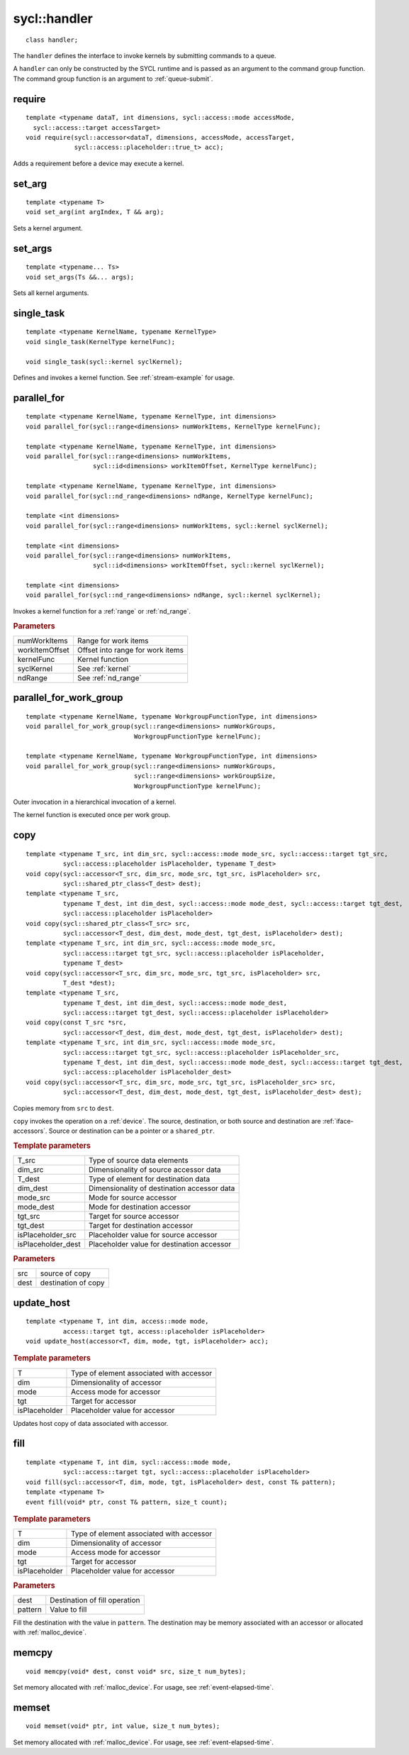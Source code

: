 ..
  Copyright 2020 The Khronos Group Inc.
  SPDX-License-Identifier: CC-BY-4.0

.. _handler:

.. rst-class:: api-class
	       
=============
sycl::handler
=============

::

   class handler;

The ``handler`` defines the interface to invoke kernels by submitting
commands to a queue.

A ``handler`` can only be constructed by the SYCL runtime and is
passed as an argument to the command group function. The command group
function is an argument to :ref:`queue-submit`.


.. seealso:: |SYCL_SPEC_HANDLER|

require
=======

::
   
  template <typename dataT, int dimensions, sycl::access::mode accessMode,
    sycl::access::target accessTarget>
  void require(sycl::accessor<dataT, dimensions, accessMode, accessTarget,
               sycl::access::placeholder::true_t> acc);

Adds a requirement before a device may execute a kernel.

set_arg
=======

::
   
  template <typename T>
  void set_arg(int argIndex, T && arg);

Sets a kernel argument.

set_args
========

::
   
  template <typename... Ts>
  void set_args(Ts &&... args);

Sets all kernel arguments.

single_task
===========

::

  template <typename KernelName, typename KernelType>
  void single_task(KernelType kernelFunc);

  void single_task(sycl::kernel syclKernel);

Defines and invokes a kernel function. See :ref:`stream-example` for
usage.

.. _handler-parallel_for:


parallel_for
============

::

  template <typename KernelName, typename KernelType, int dimensions>
  void parallel_for(sycl::range<dimensions> numWorkItems, KernelType kernelFunc);

  template <typename KernelName, typename KernelType, int dimensions>
  void parallel_for(sycl::range<dimensions> numWorkItems,
                    sycl::id<dimensions> workItemOffset, KernelType kernelFunc);

  template <typename KernelName, typename KernelType, int dimensions>
  void parallel_for(sycl::nd_range<dimensions> ndRange, KernelType kernelFunc);

  template <int dimensions>
  void parallel_for(sycl::range<dimensions> numWorkItems, sycl::kernel syclKernel);

  template <int dimensions>
  void parallel_for(sycl::range<dimensions> numWorkItems,
                    sycl::id<dimensions> workItemOffset, sycl::kernel syclKernel);

  template <int dimensions>
  void parallel_for(sycl::nd_range<dimensions> ndRange, sycl::kernel syclKernel);

Invokes a kernel function for a :ref:`range` or :ref:`nd_range`.

.. rubric:: Parameters

=================  ===
numWorkItems       Range for work items
workItemOffset     Offset into range for work items
kernelFunc         Kernel function      
syclKernel         See :ref:`kernel`
ndRange            See :ref:`nd_range`
=================  ===
	    
  
parallel_for_work_group
=======================

::
   
  template <typename KernelName, typename WorkgroupFunctionType, int dimensions>
  void parallel_for_work_group(sycl::range<dimensions> numWorkGroups,
                               WorkgroupFunctionType kernelFunc);

  template <typename KernelName, typename WorkgroupFunctionType, int dimensions>
  void parallel_for_work_group(sycl::range<dimensions> numWorkGroups,
                               sycl::range<dimensions> workGroupSize,
                               WorkgroupFunctionType kernelFunc);

Outer invocation in a hierarchical invocation of a kernel.

The kernel function is executed once per work group.

copy
====

::
   
  template <typename T_src, int dim_src, sycl::access::mode mode_src, sycl::access::target tgt_src,
            sycl::access::placeholder isPlaceholder, typename T_dest>
  void copy(sycl::accessor<T_src, dim_src, mode_src, tgt_src, isPlaceholder> src,
            sycl::shared_ptr_class<T_dest> dest);
  template <typename T_src,
            typename T_dest, int dim_dest, sycl::access::mode mode_dest, sycl::access::target tgt_dest,
	    sycl::access::placeholder isPlaceholder>
  void copy(sycl::shared_ptr_class<T_src> src,
            sycl::accessor<T_dest, dim_dest, mode_dest, tgt_dest, isPlaceholder> dest);
  template <typename T_src, int dim_src, sycl::access::mode mode_src,
            sycl::access::target tgt_src, sycl::access::placeholder isPlaceholder,
            typename T_dest>
  void copy(sycl::accessor<T_src, dim_src, mode_src, tgt_src, isPlaceholder> src,
            T_dest *dest);
  template <typename T_src,
            typename T_dest, int dim_dest, sycl::access::mode mode_dest,
	    sycl::access::target tgt_dest, sycl::access::placeholder isPlaceholder>
  void copy(const T_src *src,
            sycl::accessor<T_dest, dim_dest, mode_dest, tgt_dest, isPlaceholder> dest);
  template <typename T_src, int dim_src, sycl::access::mode mode_src,
            sycl::access::target tgt_src, sycl::access::placeholder isPlaceholder_src,
            typename T_dest, int dim_dest, sycl::access::mode mode_dest, sycl::access::target tgt_dest,
	    sycl::access::placeholder isPlaceholder_dest>
  void copy(sycl::accessor<T_src, dim_src, mode_src, tgt_src, isPlaceholder_src> src,
            sycl::accessor<T_dest, dim_dest, mode_dest, tgt_dest, isPlaceholder_dest> dest);

Copies memory from ``src`` to ``dest``.

``copy`` invokes the operation on a :ref:`device`. The source,
destination, or both source and destination are
:ref:`iface-accessors`. Source or destination can be a pointer or a
``shared_ptr``.

.. rubric:: Template parameters

==================  ===
T_src               Type of source data elements
dim_src             Dimensionality of source accessor data
T_dest              Type of element for destination data
dim_dest            Dimensionality of destination accessor data
mode_src            Mode for source accessor
mode_dest           Mode for destination accessor
tgt_src             Target for source accessor
tgt_dest            Target for destination accessor
isPlaceholder_src   Placeholder value for source accessor
isPlaceholder_dest  Placeholder value for destination accessor
==================  ===

.. rubric:: Parameters

=============  ===
src            source of copy
dest           destination of copy
=============  ===

update_host
===========

::

  template <typename T, int dim, access::mode mode,
            access::target tgt, access::placeholder isPlaceholder>
  void update_host(accessor<T, dim, mode, tgt, isPlaceholder> acc);

.. rubric:: Template parameters

==============  ===
T               Type of element associated with accessor
dim             Dimensionality of accessor
mode            Access mode for accessor
tgt             Target for accessor
isPlaceholder   Placeholder value for accessor
==============  ===

Updates host copy of data associated with accessor.

.. _handler-fill:

fill
====

::

  template <typename T, int dim, sycl::access::mode mode,
            sycl::access::target tgt, sycl::access::placeholder isPlaceholder>
  void fill(sycl::accessor<T, dim, mode, tgt, isPlaceholder> dest, const T& pattern);
  template <typename T>
  event fill(void* ptr, const T& pattern, size_t count);

.. rubric:: Template parameters

==============  ===
T               Type of element associated with accessor
dim             Dimensionality of accessor
mode            Access mode for accessor
tgt             Target for accessor
isPlaceholder   Placeholder value for accessor
==============  ===

.. rubric:: Parameters

==============  ===
dest            Destination of fill operation
pattern         Value to fill
==============  ===

Fill the destination with the value in ``pattern``.  The destination
may be memory associated with an accessor or allocated with
:ref:`malloc_device`.


.. _handler-memcpy:

memcpy
======

::
   
   void memcpy(void* dest, const void* src, size_t num_bytes);

Set memory allocated with :ref:`malloc_device`. For usage, see
:ref:`event-elapsed-time`.


.. _handler-memset:

memset
======

::

   void memset(void* ptr, int value, size_t num_bytes);
   
Set memory allocated with :ref:`malloc_device`. For usage, see
:ref:`event-elapsed-time`.
